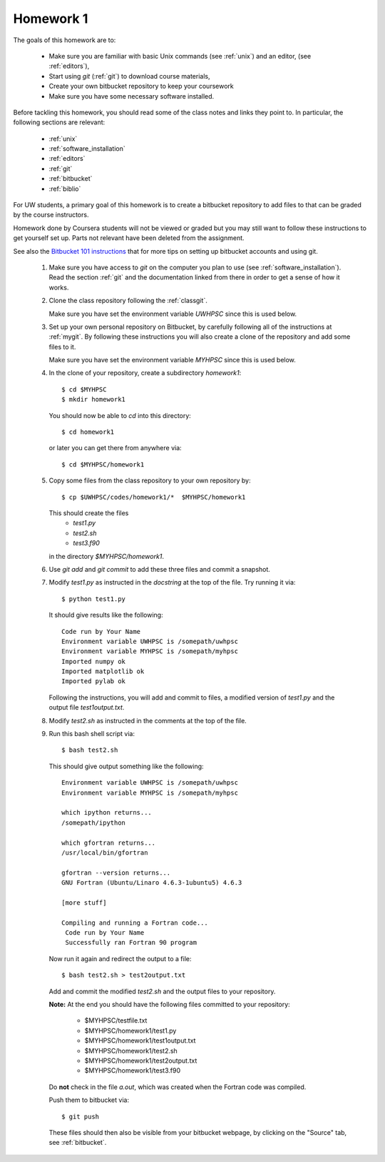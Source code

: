 
.. _homework1:

==========================================
Homework 1 
==========================================

.. comment :: Not yet assigned and may change.  




The goals of this homework are to:

 * Make sure you are familiar with basic Unix commands (see :ref:`unix`)
   and an editor, (see :ref:`editors`),
 * Start using *git* (:ref:`git`) to download course materials,
 * Create your own bitbucket repository to keep your coursework
 * Make sure you have some necessary software installed.

Before tackling this homework, you should read some of the class notes and
links they point to.  In particular, the following sections are relevant:

 * :ref:`unix`
 * :ref:`software_installation`
 * :ref:`editors`
 * :ref:`git`
 * :ref:`bitbucket`
 * :ref:`biblio`

For UW students, a primary goal of this homework is to 
create a bitbucket repository to add files to that can be graded by the
course instructors.

Homework done by Coursera students will not be viewed or graded but you may
still want to follow these instructions to get yourself set up.  Parts not
relevant have been deleted from the assignment.

See also the `Bitbucket 101 instructions
<https://confluence.atlassian.com/display/BITBUCKET/Bitbucket+101>`_ that
for more tips on setting up bitbucket accounts and using git.


 #. Make sure you have access to *git* on the computer you plan to use
    (see :ref:`software_installation`).  Read the section :ref:`git` and the
    documentation linked from there in order to get a sense of how it works.

 #. Clone the class repository following the 
    :ref:`classgit`.

    Make sure you have set the environment variable *UWHPSC*
    since this is used below.

 #. Set up your own personal repository on Bitbucket, by carefully following 
    all of the instructions at :ref:`mygit`.
    By following these instructions you will also create a clone of the
    repository and add some files to it.

    Make sure you have set the environment variable *MYHPSC*
    since this is used below.

 #. In the clone of your repository, create a subdirectory *homework1*::

        $ cd $MYHPSC
        $ mkdir homework1

    You should now be able to *cd* into this directory::

        $ cd homework1

    or later you can get there from anywhere via::

        $ cd $MYHPSC/homework1


 #. Copy some files from the class repository to your own repository by::

        $ cp $UWHPSC/codes/homework1/*  $MYHPSC/homework1

    This should create the files 
         * `test1.py`
         * `test2.sh`
         * `test3.f90`
    in the directory *$MYHPSC/homework1*.  

 #. Use `git add` and `git commit` to add these three files and commit
    a snapshot.

 #. Modify `test1.py` as instructed in the *docstring* at the top of the
    file.  Try running it via::

        $ python test1.py

    It should give results like the following::

        Code run by Your Name
        Environment variable UWHPSC is /somepath/uwhpsc
        Environment variable MYHPSC is /somepath/myhpsc
        Imported numpy ok
        Imported matplotlib ok
        Imported pylab ok

    Following the instructions, you will add and commit to files, a modified
    version of `test1.py` and the output file `test1output.txt`.

 #. Modify `test2.sh` as instructed in the comments at the top of the file.
 #. Run this bash shell script via::

        $ bash test2.sh

    This should give output something like the following::

        Environment variable UWHPSC is /somepath/uwhpsc
        Environment variable MYHPSC is /somepath/myhpsc

        which ipython returns...
        /somepath/ipython

        which gfortran returns...
        /usr/local/bin/gfortran

        gfortran --version returns...
        GNU Fortran (Ubuntu/Linaro 4.6.3-1ubuntu5) 4.6.3

        [more stuff]

        Compiling and running a Fortran code...
         Code run by Your Name
         Successfully ran Fortran 90 program

    Now run it again and redirect the output to a file::

        $ bash test2.sh > test2output.txt
    
    Add and commit the modified `test2.sh` and the output files to your repository.

    **Note:** At the end you should have the following files committed
    to your repository:

        * $MYHPSC/testfile.txt
        * $MYHPSC/homework1/test1.py
        * $MYHPSC/homework1/test1output.txt
        * $MYHPSC/homework1/test2.sh
        * $MYHPSC/homework1/test2output.txt
        * $MYHPSC/homework1/test3.f90

    Do **not** check in the file *a.out*, which was created when the Fortran
    code was compiled.

    Push them to bitbucket via::

        $ git push

    These files should then also be visible from your bitbucket webpage, by
    clicking on the "Source" tab, see :ref:`bitbucket`.


